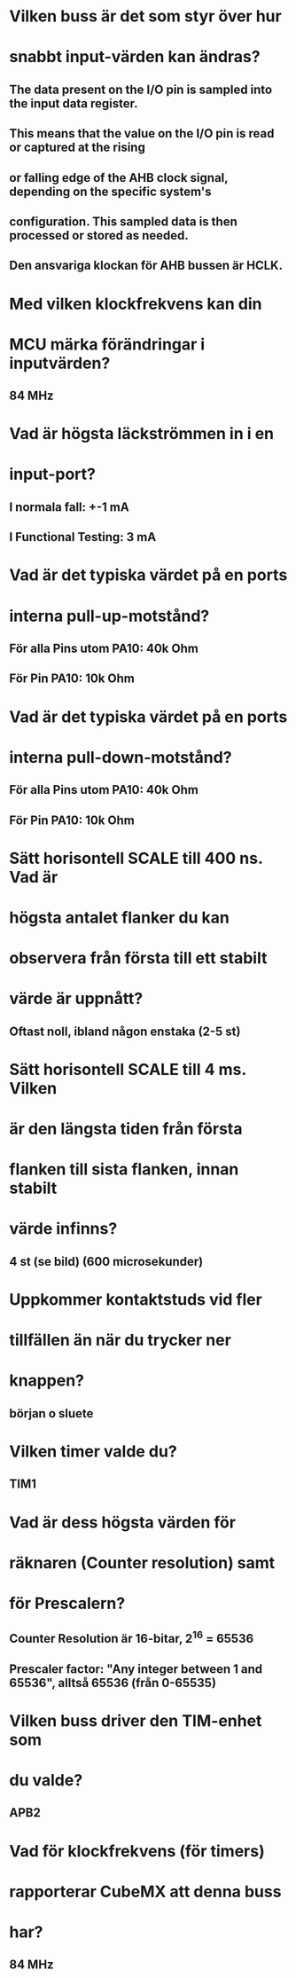 * Vilken buss är det som styr över hur
* snabbt input-värden kan ändras?
** The data present on the I/O pin is sampled into the input data register. 
** This means that the value on the I/O pin is read or captured at the rising 
** or falling edge of the AHB clock signal, depending on the specific system's 
** configuration. This sampled data is then processed or stored as needed.

** Den ansvariga klockan för AHB bussen är HCLK. 

* Med vilken klockfrekvens kan din
* MCU märka förändringar i inputvärden?
** 84 MHz

* Vad är högsta läckströmmen in i en
* input-port?
** I normala fall: +-1 mA
** I Functional Testing: 3 mA

* Vad är det typiska värdet på en ports
* interna pull-up-motstånd?
** För alla Pins utom PA10: 40k Ohm
** För Pin PA10: 10k Ohm

* Vad är det typiska värdet på en ports
* interna pull-down-motstånd?
** För alla Pins utom PA10: 40k Ohm
** För Pin PA10: 10k Ohm

* Sätt horisontell SCALE till 400 ns. Vad är
* högsta antalet flanker du kan
* observera från första till ett stabilt
* värde är uppnått?
** Oftast noll, ibland någon enstaka (2-5 st)

* Sätt horisontell SCALE till 4 ms. Vilken
* är den längsta tiden från första 
* flanken till sista flanken, innan stabilt
* värde infinns?
** 4 st (se bild) (600 microsekunder)

* Uppkommer kontaktstuds vid fler
* tillfällen än när du trycker ner
* knappen?
** början o sluete

* Vilken timer valde du?
** TIM1

* Vad är dess högsta värden för
* räknaren (Counter resolution) samt
* för Prescalern?

** Counter Resolution är 16-bitar, 2^16 = 65536
** Prescaler factor: "Any integer between 1 and 65536", alltså 65536 (från 0-65535)

* Vilken buss driver den TIM-enhet som
* du valde?
** APB2

* Vad för klockfrekvens (för timers)
* rapporterar CubeMX att denna buss
* har?
** 84 MHz

